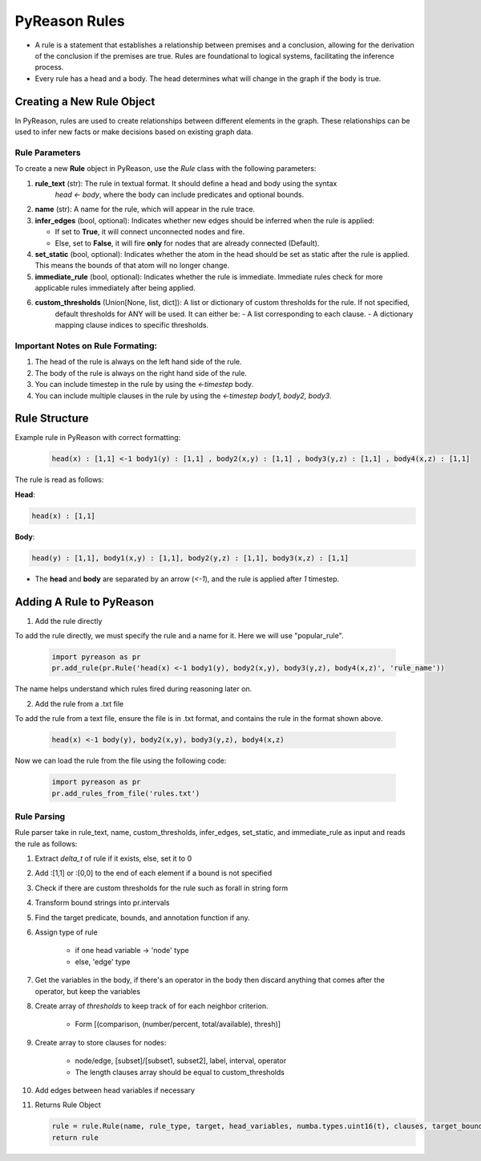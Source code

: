 PyReason Rules
==============
-  A rule is a statement that establishes a relationship between
   premises and a conclusion, allowing for the derivation of the
   conclusion if the premises are true. Rules are foundational to
   logical systems, facilitating the inference process. 

-  Every rule has a head and a body. The head determines what will
   change in the graph if the body is true.

Creating a New Rule Object
--------------------------

In PyReason, rules are used to create relationships between different elements in the graph. These relationships can be used to infer new facts or make decisions based on existing graph data. 


Rule Parameters
~~~~~~~~~~~~~~~

To create a new **Rule** object in PyReason, use the `Rule` class with the following parameters:

1. **rule_text** (str): The rule in textual format. It should define a head and body using the syntax 
    `head <- body`, where the body can include predicates and optional bounds.

2. **name** (str): A name for the rule, which will appear in the rule trace.

3. **infer_edges** (bool, optional): Indicates whether new edges should be inferred when the rule is applied:
   
   - If set to **True**, it will connect unconnected nodes and fire.
   
   - Else, set to **False**, it will fire **only** for nodes that are already connected (Default).

4. **set_static** (bool, optional): Indicates whether the atom in the head should be set as static after the rule is applied. This means the bounds of that atom will no longer change.

5. **immediate_rule** (bool, optional):  Indicates whether the rule is immediate. Immediate rules check for more applicable rules immediately after being applied.

6. **custom_thresholds** (Union[None, list, dict]): A list or dictionary of custom thresholds for the rule. If not specified, 
    default thresholds for ANY will be used. It can either be:
    - A list corresponding to each clause.
    - A dictionary mapping clause indices to specific thresholds.
    


Important Notes on Rule Formating: 
~~~~~~~~~~~~~~~~~~~~~~~~~~~~~~~~~~
1. The head of the rule is always on the left hand side of the rule.
2. The body of the rule is always on the right hand side of the rule.
3. You can include timestep in the rule by using the `<-timestep` body.
4. You can include multiple clauses in the rule by using the `<-timestep body1, body2, body3`.


Rule Structure
--------------
Example rule in PyReason with correct formatting:

    .. code:: text

        head(x) : [1,1] <-1 body1(y) : [1,1] , body2(x,y) : [1,1] , body3(y,z) : [1,1] , body4(x,z) : [1,1]

The rule is read as follows: 

**Head**:

.. code:: text

    head(x) : [1,1]

**Body**:

.. code:: text

    head(y) : [1,1], body1(x,y) : [1,1], body2(y,z) : [1,1], body3(x,z) : [1,1]


- The **head** and **body** are separated by an arrow (`<-1`), and the rule is applied after `1` timestep.


Adding A Rule to PyReason
-------------------------
1. Add the rule directly

To add the rule directly, we must specify the rule and a name for it. Here we will use "popular_rule".

    .. code:: python

        import pyreason as pr
        pr.add_rule(pr.Rule('head(x) <-1 body1(y), body2(x,y), body3(y,z), body4(x,z)', 'rule_name'))

The name helps understand which rules fired during reasoning later on.

2. Add the rule from a .txt file

To add the rule from a text file, ensure the file is in .txt format, and contains the rule in the format shown above.

    .. code:: text

        head(x) <-1 body(y), body2(x,y), body3(y,z), body4(x,z)

Now we can load the rule from the file using the following code:

    .. code:: python

        import pyreason as pr
        pr.add_rules_from_file('rules.txt')


Rule Parsing
~~~~~~~~~~~~
Rule parser take in rule_text, name, custom_thresholds, infer_edges, set_static, and immediate_rule as input and reads the rule as follows:

1. Extract *delta_t* of rule if it exists, else, set it to 0
2. Add :[1,1] or :[0,0] to the end of each element if a bound is not specified
3. Check if there are custom thresholds for the rule such as forall in string form
4. Transform bound strings into pr.intervals
5. Find the target predicate, bounds, and annotation function if any.
6. Assign type of rule  

    - if one head variable -> 'node' type

    - else, 'edge' type

7. Get the variables in the body, if there's an operator in the body then discard anything that comes after the operator, but keep the variables
8. Create array of *thresholds* to keep track of for each neighbor criterion.

    - Form [(comparison, (number/percent, total/available), thresh)]

9. Create array to store clauses for nodes: 

    - node/edge, [subset]/[subset1, subset2], label, interval, operator
    - The length clauses array should be equal to custom_thresholds

10. Add edges between head variables if necessary
11. Returns Rule Object
    
    .. code:: python

        rule = rule.Rule(name, rule_type, target, head_variables, numba.types.uint16(t), clauses, target_bound, thresholds, ann_fn, weights, edges, set_static, immediate_rule)
        return rule



